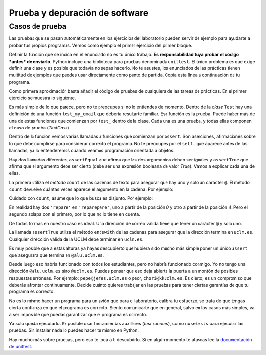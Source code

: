 
Prueba y depuración de software
===============================

Casos de prueba
---------------

Las pruebas que se pasan automáticamente en los ejercicios del
laboratorio pueden servir de ejemplo para ayudarte a probar tus
propios programas. Vemos como ejemplo el primer ejercicio del primer
bloque.

.. activecode:: correo-electronico
    :nocodelens:
    :caption: Correo electrónico

    def my_email():
        return 'francisco.moya@uclm.es'

Definir la función que se indica en el enunciado no es tu único
trabajo.  **Es responsabilidad tuya probar el código *antes* de
enviarlo**. Python incluye una biblioteca para pruebas denominada
``unittest``. El único problema es que exige definir una clase y es
posible que todavía no sepas hacerlo. No te asustes, los enunciados de
las prácticas tienen multitud de ejemplos que puedes usar directamente
como punto de partida.  Copia esta línea a continuación de tu
programa.

.. activecode:: import-unittest
    :nocodelens:
    :caption: Importación de la biblioteca de pruebas

    import unittest

Como primera aproximación basta añadir el código de pruebas de
cualquiera de las tareas de prácticas.  En el primer ejercicio se
muestra lo siguiente.

.. activecode:: test-case-email
    :nocodelens:
    :caption: TestCase para la práctica del correo electrónico
    :includes: import-unittest, correo-electronico

    class Test(unittest.TestCase):
        def test_my_email(self):
            self.assertEqual(1, my_email().count('@'))
            self.assertTrue(my_email().endswith('uclm.es'))

Es más simple de lo que parece, pero no te preocupes si no lo
entiendes de momento. Dentro de la *clase* ``Test`` hay una definición
de una función ``test_my_email`` que debería resultarte familiar. Esa
función es la prueba. Puede haber más de una de estas funciones que
comienzan por ``test_`` dentro de la clase.  Cada una es una prueba, y
todas ellas componen el caso de prueba (*TestCase*).

Dentro de la función vemos varias llamadas a funciones que comienzan por
``assert``. Son aserciones, afirmaciones sobre lo que debe cumplirse
para considerar correcto el programa. No te preocupes por el ``self.``
que aparece antes de las llamadas, ya lo entenderemos cuando veamos
programación orientada a objetos.

Hay dos llamadas diferentes, ``assertEqual`` que afirma que los dos
argumentos deben ser iguales y ``assertTrue`` que afirma que el
argumento debe ser cierto (debe ser una expresión booleana de valor
*True*). Vamos a explicar cada una de ellas.

La primera utiliza el *método* ``count`` de las cadenas de texto para
asegurar que hay uno y solo un carácter ``@``. El método ``count``
devuelve cuántas veces aparece el argumento en la cadena. Por ejemplo:

.. activecode:: ejemplo-count
    :nocodelens:
    :caption: Ejemplo de count

    'El hombre del traje gris no tiene nada que comer hoy'.count('o')


Cuidado con ``count``, asume que lo que busca es disjunto. Por ejemplo:

.. activecode:: ejemplo-count-2
    :nocodelens:
    :caption: Otro ejemplo de count

    'reparepare'.count('repare')

En realidad hay dos ``'repare'`` en ``'reparepare'``, uno a partir de la
posición *0* y otro a partir de la posición *4*. Pero el segundo solapa
con el primero, por lo que no lo tiene en cuenta.

De todas formas en nuestro caso es ideal. Una dirección de correo válida
tiene que tener un carácter ``@`` y solo uno.

La llamada ``assertTrue`` utiliza el método ``endswith`` de las cadenas
para asegurar que la dirección termina en ``uclm.es``. Cualquier
dirección válida de la UCLM debe terminar en ``uclm.es``.

.. activecode:: ejemplo-endswith
    :nocodelens:
    :caption: Ejemplo de endswith

    'Caracola'.endswith('la')

Es muy posible que a estas alturas ya hayas descubierto que hubiera sido
mucho más simple poner un único ``assert`` que asegurara que termina en
``@alu.uclm.es``.

.. activecode:: otro-ejemplo-de-test
    :nocodelens:
    :caption: Otra alternativa de prueba
    :includes: import-unittest, correo-electronico

    class OtroTest(unittest.TestCase):
        def test_my_email(self):
            self.assertTrue(my_email().endswith('@alu.uclm.es'))

Desde luego eso habría funcionado con todos los estudiantes, pero no
habría funcionado conmigo. Yo no tengo una dirección ``@alu.uclm.es``
sino ``@uclm.es``. Puedes pensar que eso deja abierta la puerta a un
montón de posibles respuestas erróneas. Por ejemplo:
``pepe@jefes.uclm.es`` o peor, ``chori@kkuclm.es``. Es cierto, es un
compromiso que deberás afrontar continuamente. Decide cuánto quieres
trabajar en las pruebas para tener ciertas garantías de que tu programa
es correcto.

No es lo mismo hacer un programa para un avión que para el laboratorio,
calibra tu esfuerzo, se trata de que tengas cierta confianza en que el
programa es correcto. Siento comunicarte que en general, salvo en los
casos más simples, va a ser imposible que puedas garantizar que el
programa es correcto.

Ya solo queda ejecutarlo. Es posible usar herramientas auxiliares (*test
runners*), como ``nosetests`` para ejecutar las pruebas. Sin instalar
nada lo puedes hacer tú mismo en Python.

.. activecode:: driver-del-testcase
    :nocodelens:
    :caption: Ejecución del caso de prueba
    :includes: test-case-email

    unittest.main()


Hay mucho más sobre pruebas, pero eso te toca a ti descubrirlo. Si en
algún momento te atascas lee la `documentación de
unittest <https://docs.python.org/3/library/unittest.html>`__.
